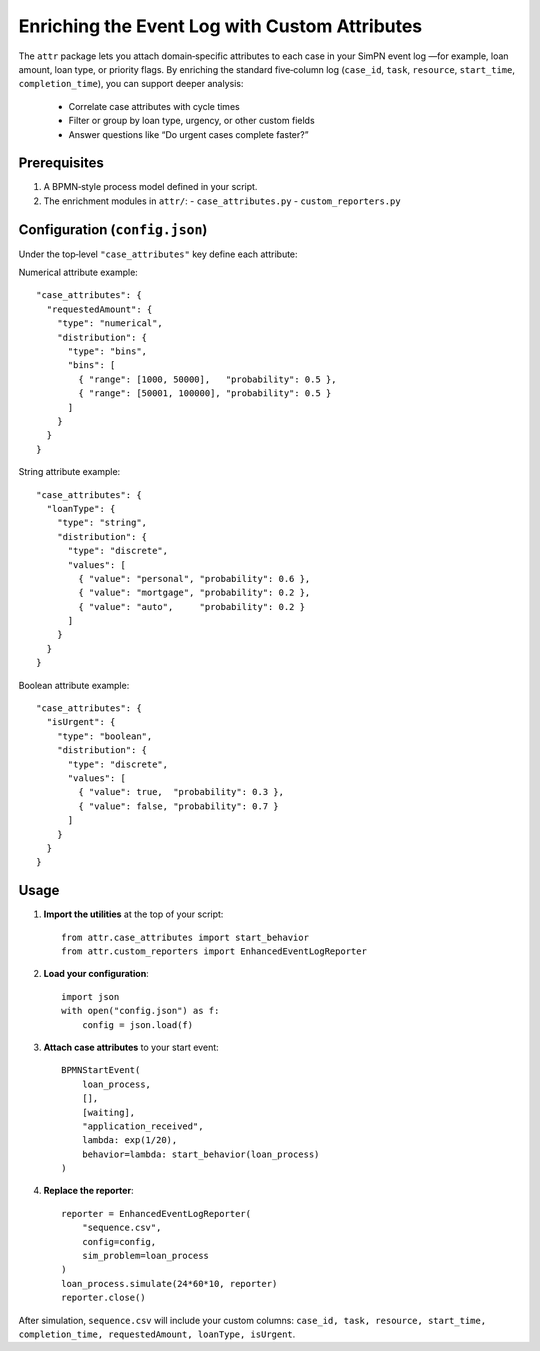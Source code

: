 Enriching the Event Log with Custom Attributes
==============================================

The ``attr`` package lets you attach domain‐specific attributes to each case in your SimPN event log  
—for example, loan amount, loan type, or priority flags. By enriching the standard five‐column log  
(``case_id``, ``task``, ``resource``, ``start_time``, ``completion_time``), you can support deeper analysis:

  - Correlate case attributes with cycle times  
  - Filter or group by loan type, urgency, or other custom fields  
  - Answer questions like “Do urgent cases complete faster?”

Prerequisites
-------------

1. A BPMN‐style process model defined in your script.  
2. The enrichment modules in ``attr/``:  
   - ``case_attributes.py``  
   - ``custom_reporters.py``  

Configuration (``config.json``)
-------------------------------

Under the top‐level ``"case_attributes"`` key define each attribute:

Numerical attribute example::

   "case_attributes": {
     "requestedAmount": {
       "type": "numerical",
       "distribution": {
         "type": "bins",
         "bins": [
           { "range": [1000, 50000],   "probability": 0.5 },
           { "range": [50001, 100000], "probability": 0.5 }
         ]
       }
     }
   }

String attribute example::

   "case_attributes": {
     "loanType": {
       "type": "string",
       "distribution": {
         "type": "discrete",
         "values": [
           { "value": "personal", "probability": 0.6 },
           { "value": "mortgage", "probability": 0.2 },
           { "value": "auto",     "probability": 0.2 }
         ]
       }
     }
   }

Boolean attribute example::

   "case_attributes": {
     "isUrgent": {
       "type": "boolean",
       "distribution": {
         "type": "discrete",
         "values": [
           { "value": true,  "probability": 0.3 },
           { "value": false, "probability": 0.7 }
         ]
       }
     }
   }

Usage
-----

1. **Import the utilities** at the top of your script::

       from attr.case_attributes import start_behavior
       from attr.custom_reporters import EnhancedEventLogReporter

2. **Load your configuration**::

       import json
       with open("config.json") as f:
           config = json.load(f)

3. **Attach case attributes** to your start event::

       BPMNStartEvent(
           loan_process,
           [],
           [waiting],
           "application_received",
           lambda: exp(1/20),
           behavior=lambda: start_behavior(loan_process)
       )

4. **Replace the reporter**::

       reporter = EnhancedEventLogReporter(
           "sequence.csv",
           config=config,
           sim_problem=loan_process
       )
       loan_process.simulate(24*60*10, reporter)
       reporter.close()

After simulation, ``sequence.csv`` will include your custom columns:  
``case_id, task, resource, start_time, completion_time, requestedAmount, loanType, isUrgent``.
